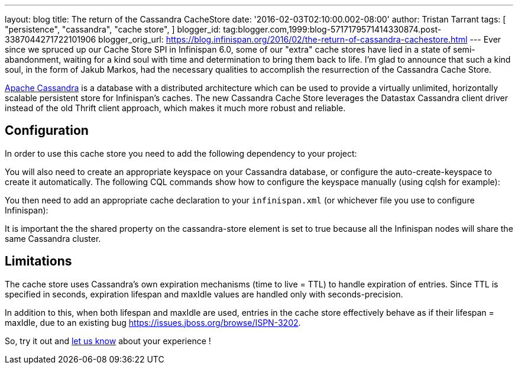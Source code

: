 ---
layout: blog
title: The return of the Cassandra CacheStore
date: '2016-02-03T02:10:00.002-08:00'
author: Tristan Tarrant
tags: [ "persistence",
"cassandra",
"cache store",
]
blogger_id: tag:blogger.com,1999:blog-5717179571414330874.post-3387044271722101906
blogger_orig_url: https://blog.infinispan.org/2016/02/the-return-of-cassandra-cachestore.html
---
Ever since we spruced up our Cache Store SPI in Infinispan 6.0, some of
our "extra" cache stores have lied in a state of semi-abandonment,
waiting for a kind soul with time and determination to bring them back
to life.
I'm glad to announce that such a kind soul, in the form of Jakub Markos,
had the necessary qualities to accomplish the resurrection of the
Cassandra Cache Store.

http://cassandra.apache.org/[Apache Cassandra] is a database with a
distributed architecture which can be used to provide a virtually
unlimited, horizontally scalable persistent store for Infinispan's
caches. The new Cassandra Cache Store leverages the Datastax Cassandra
client driver instead of the old Thrift client approach, which makes it
much more robust and reliable.

== Configuration

In order to use this cache store you need to add the following
dependency to your project:

You will also need to create an appropriate keyspace on your Cassandra
database, or configure the auto-create-keyspace to create it
automatically.
The following CQL commands show how to configure the keyspace manually
(using cqlsh for example):




You then need to add an appropriate cache declaration to your
`infinispan.xml`
(or whichever file you use to configure Infinispan):


It is important the the shared property on the cassandra-store element
is set to true
because all the Infinispan nodes will share the same Cassandra
cluster.


== Limitations

The cache store uses Cassandra's own expiration mechanisms (time to live
= TTL) to handle expiration of entries. Since TTL is specified in
seconds, expiration lifespan and maxIdle values are handled only with
seconds-precision.

In addition to this, when both lifespan and maxIdle are used, entries in
the cache store effectively behave as if their lifespan = maxIdle, due
to an existing bug https://issues.jboss.org/browse/ISPN-3202.

So, try it out and https://developer.jboss.org/en/infinispan/content[let
us know] about your experience !


